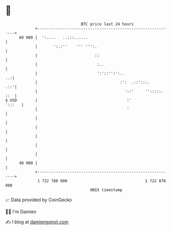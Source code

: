 * 👋

#+begin_example
                                    BTC price last 24 hours                    
                +------------------------------------------------------------+ 
         60 000 |  ':....   ..:::......                                      | 
                |       ':.:''    ''' ''':.                                  | 
                |                         ::                                 | 
                |                          :..                               | 
                |                          ':'::'':':..                   ..:| 
                |                                    :':  .::':::.       .::'| 
                |                                      '::'     '':::::. ::  | 
   $ USD        |                                       :'            ':::   | 
                |                                       '                    | 
                |                                                            | 
                |                                                            | 
                |                                                            | 
                |                                                            | 
                |                                                            | 
         40 000 |                                                            | 
                +------------------------------------------------------------+ 
                 1 722 780 000                                  1 722 870 000  
                                        UNIX timestamp                         
#+end_example
📈 Data provided by CoinGecko

🧑‍💻 I'm Damien

✍️ I blog at [[https://www.damiengonot.com][damiengonot.com]]
